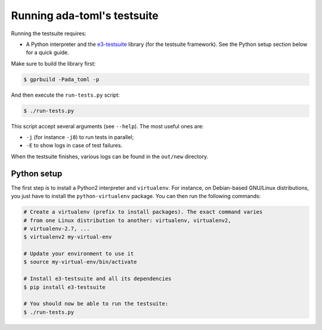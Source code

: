 Running ada-toml's testsuite
============================

Running the testsuite requires:

* A Python interpreter and the `e3-testsuite
  <https://github.com/AdaCore/e3-testsuite>`_ library (for the testsuite
  framework). See the Python setup section below for a quick guide.

Make sure to build the library first:

.. code-block:: sh

   $ gprbuild -Pada_toml -p

And then execute the ``run-tests.py`` script:

.. code-block:: sh

   $ ./run-tests.py

This script accept several arguments (see ``--help``). The most useful ones
are:

* ``-j`` (for instance ``-j8``) to run tests in parallel;
* ``-E`` to show logs in case of test failures.

When the testsuite finishes, various logs can be found in the ``out/new``
directory.


Python setup
------------

The first step is to install a Python2 interpreter and ``virtualenv``. For
instance, on Debian-based GNU/Linux distributions, you just have to install the
``python-virtualenv`` package. You can then run the following commands:

.. code-block:: sh

   # Create a virtualenv (prefix to install packages). The exact command varies
   # from one Linux distribution to another: virtualenv, virtualenv2,
   # virtualenv-2.7, ...
   $ virtualenv2 my-virtual-env

   # Update your environment to use it
   $ source my-virtual-env/bin/activate

   # Install e3-testsuite and all its dependencies
   $ pip install e3-testsuite

   # You should now be able to run the testsuite:
   $ ./run-tests.py
